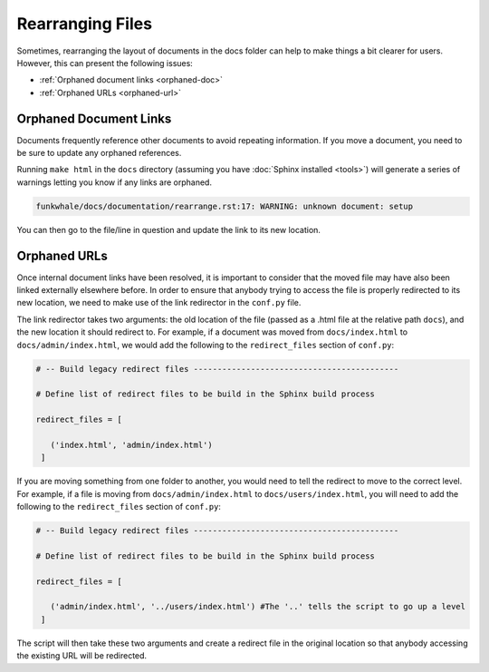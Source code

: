 Rearranging Files
=================

Sometimes, rearranging the layout of documents in the docs folder can help to make
things a bit clearer for users. However, this can present the following issues:

- :ref:`Orphaned document links <orphaned-doc>`
- :ref:`Orphaned URLs <orphaned-url>`

.. _orphaned-doc:

Orphaned Document Links
-----------------------

Documents frequently reference other documents to avoid repeating information. If you
move a document, you need to be sure to update any orphaned references.

Running ``make html`` in the ``docs`` directory (assuming you have :doc:`Sphinx installed <tools>`)
will generate a series of warnings letting you know if any links are orphaned.

.. code-block:: shell
   
   funkwhale/docs/documentation/rearrange.rst:17: WARNING: unknown document: setup

You can then go to the file/line in question and update the link to its new location.

.. _orphaned-url:

Orphaned URLs
-------------

Once internal document links have been resolved, it is important to consider that the
moved file may have also been linked externally elsewhere before. In order to ensure
that anybody trying to access the file is properly redirected to its new location, we
need to make use of the link redirector in the ``conf.py`` file.

The link redirector takes two arguments: the old location of the file (passed as a .html
file at the relative path ``docs``), and the new location it should redirect to. For example,
if a document was moved from ``docs/index.html`` to ``docs/admin/index.html``, we would add
the following to the ``redirect_files`` section of ``conf.py``:

.. code-block:: python

   # -- Build legacy redirect files -------------------------------------------

   # Define list of redirect files to be build in the Sphinx build process

   redirect_files = [

      ('index.html', 'admin/index.html')
    ]

If you are moving something from one folder to another, you would need to tell the redirect
to move to the correct level. For example, if a file is moving from ``docs/admin/index.html``
to ``docs/users/index.html``, you will need to add the following to the ``redirect_files``
section of ``conf.py``:

.. code-block:: python

   # -- Build legacy redirect files -------------------------------------------

   # Define list of redirect files to be build in the Sphinx build process

   redirect_files = [

      ('admin/index.html', '../users/index.html') #The '..' tells the script to go up a level
    ]

The script will then take these two arguments and create a redirect file in the original
location so that anybody accessing the existing URL will be redirected.

